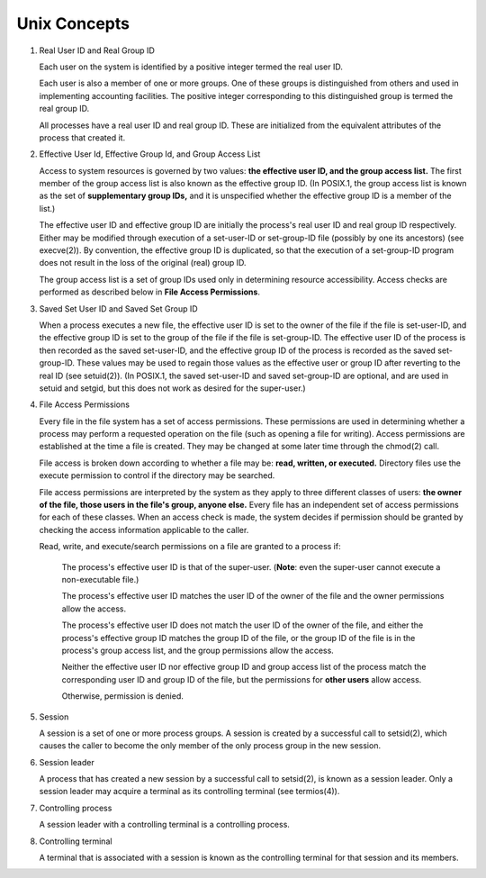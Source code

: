 *************
Unix Concepts
*************

#. Real User ID and Real Group ID
   
   Each user on the system is identified by a positive integer
   termed the real user ID.

   Each user is also a member of one or more groups. One of these
   groups is distinguished from others and used in implementing
   accounting facilities. The positive integer corresponding to
   this distinguished group is termed the real group ID.

   All processes have a real user ID and real group ID. These are
   initialized from the equivalent attributes of the process that
   created it.

#. Effective User Id, Effective Group Id, and Group Access List
             
   Access to system resources is governed by two values: 
   **the effective user ID, and the group access list.**  
   The first member of the group access list is also known 
   as the effective group ID. (In POSIX.1, the group access 
   list is known as the set of **supplementary group IDs,** 
   and it is unspecified whether the effective group ID is 
   a member of the list.)

   The effective user ID and effective group ID are initially the
   process's real user ID and real group ID respectively. Either
   may be modified through execution of a set-user-ID or set-group-ID 
   file (possibly by one its ancestors) (see execve(2)). By convention, 
   the effective group ID is duplicated, so that the execution of a 
   set-group-ID program does not result in the loss of the original (real)
   group ID.

   The group access list is a set of group IDs used only in determining 
   resource accessibility. Access checks are performed as described below 
   in **File Access Permissions**.

#. Saved Set User ID and Saved Set Group ID
   
   When a process executes a new file, the effective user ID is set
   to the owner of the file if the file is set-user-ID, and the
   effective group ID is set to the group of the file if the file 
   is set-group-ID. The effective user ID of the process is then 
   recorded as the saved set-user-ID, and the effective group ID of 
   the process is recorded as the saved set-group-ID. These values may 
   be used to regain those values as the effective user or group ID after
   reverting to the real ID (see setuid(2)). (In POSIX.1, the saved
   set-user-ID and saved set-group-ID are optional, and are used in
   setuid and setgid, but this does not work as desired for the super-user.)

#. File Access Permissions
   
   Every file in the file system has a set of access permissions.  
   These permissions are used in determining whether a process may 
   perform a requested operation on the file (such as opening a file 
   for writing).  Access permissions are established at the time a 
   file is created. They may be changed at some later time through 
   the chmod(2) call.

   File access is broken down according to whether a file may be: 
   **read, written, or executed.**  Directory files use the execute 
   permission to control if the directory may be searched.

   File access permissions are interpreted by the system 
   as they apply to three different classes of users: **the owner of
   the file, those users in the file's group, anyone else.**  
   Every file has an independent set of access permissions for
   each of these classes. When an access check is made, the system 
   decides if permission should be granted by checking the access 
   information applicable to the caller.

   Read, write, and execute/search permissions on a file are granted to a process if:

      The process's effective user ID is that of the super-user. 
      (**Note**: even the super-user cannot execute a non-executable file.)

      The process's effective user ID matches the user ID of the owner of 
      the file and the owner permissions allow the access.

      The process's effective user ID does not match the user ID of 
      the owner of the file, and either the process's effective group ID 
      matches the group ID of the file, or the group ID of the file is in 
      the process's group access list, and the group permissions allow the access.

      Neither the effective user ID nor effective group ID and group access list 
      of the process match the corresponding user ID and group ID of the file, 
      but the permissions for **other users** allow access.

      Otherwise, permission is denied.

#. Session
             
   A session is a set of one or more process groups.  
   A session is created by a successful call to setsid(2), 
   which causes the caller to become the only member of the 
   only process group in the new session.

#. Session leader
        
   A process that has created a new session by a successful call to setsid(2), 
   is known as a session leader. Only a session leader may acquire a terminal 
   as its controlling terminal (see termios(4)).

#. Controlling process
   
   A session leader with a controlling terminal is a controlling process.

#. Controlling terminal
   
   A terminal that is associated with a session is known as the 
   controlling terminal for that session and its members.
